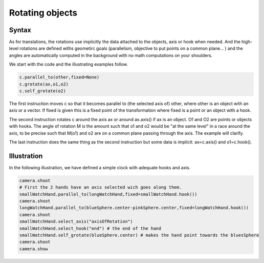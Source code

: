 ============
Rotating objects
============
Syntax
--------
As for translations, the rotations use implicitly the data
attached to the objects, axis or hook when needed.
And the high-level rotations are defined withs geometirc
goals (parallelism, objective to put points on a common plane... )
and the angles are automatically computed in
the background with no math computations on your shoulders.

We start with the code and the illustrating examples follow. 

.. code-block:: python

   c.parallel_to(other,fixed=None) 		
   c.grotate(ax,o1,o2) 		
   c.self_grotate(o2)

The first instruction moves c so that it becomes parallel to (the
selected axis of) other,
where other is an object with an axis or a vector. If fixed  is given this is a fixed
point of the transformation where fixed is a point or an object with a hook.

The second instruction rotates c around the axis ax or around
ax.axis() if ax is an object. O1 and O2 are points or objects with
hooks. The angle of rotation M is the amount such that o1 and o2 would be
"at the same level" in a race around the axis, to be precise such that M(o1) and o2 are on a
common plane passing through the axis. The example will clarify. 

The last instruction does the same thing as the second instruction 
but some data is implicit:  ax=c.axis() and o1=c.hook().

Illustration
--------------

In the following illustration, we have defined a simple clock with
adequate hooks and axis.

.. code-block:: python


    camera.shoot
    # First the 2 hands have an axis selected wich goes along them. 
    smallWatchHand.parallel_to(longWatchHand,fixed=smallWatchHand.hook())
    camera.shoot
    longWatchHand.parallel_to(blueSphere.center-pinkSphere.center,fixed=longWatchHand.hook())
    camera.shoot
    smallWatchHand.select_axis("axisOfRotation")
    smallWatchHand.select_hook("end") # the end of the hand
    smallWatchHand.self_grotate(blueSphere.center) # makes the hand point towards the bluesSphere
    camera.shoot
    camera.show

.. image::    ./rotationInitial.png

.. image::  ./rotationParallel1.png

.. image::  ./rotationParallel2.png

.. image::  ./rotationGrotate.png
		
